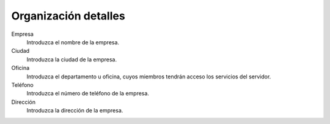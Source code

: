 =====================
Organización detalles
=====================

Empresa
    Introduzca el nombre de la empresa.
Ciudad 
    Introduzca la ciudad de la empresa.
Oficina
    Introduzca el departamento u oficina, cuyos miembros tendrán acceso los servicios del servidor.
Teléfono
    Introduzca el número de teléfono de la empresa.
Dirección
    Introduzca la dirección de la empresa.
